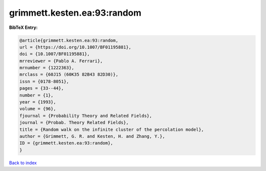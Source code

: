 grimmett.kesten.ea:93:random
============================

.. :cite:t:`grimmett.kesten.ea:93:random`

.. bibliography:: ../../All.bib

**BibTeX Entry:**

.. code-block:: bibtex

   @article{grimmett.kesten.ea:93:random,
   url = {https://doi.org/10.1007/BF01195881},
   doi = {10.1007/BF01195881},
   mrreviewer = {Pablo A. Ferrari},
   mrnumber = {1222363},
   mrclass = {60J15 (60K35 82B43 82D30)},
   issn = {0178-8051},
   pages = {33--44},
   number = {1},
   year = {1993},
   volume = {96},
   fjournal = {Probability Theory and Related Fields},
   journal = {Probab. Theory Related Fields},
   title = {Random walk on the infinite cluster of the percolation model},
   author = {Grimmett, G. R. and Kesten, H. and Zhang, Y.},
   ID = {grimmett.kesten.ea:93:random},
   }

`Back to index <../index>`_
